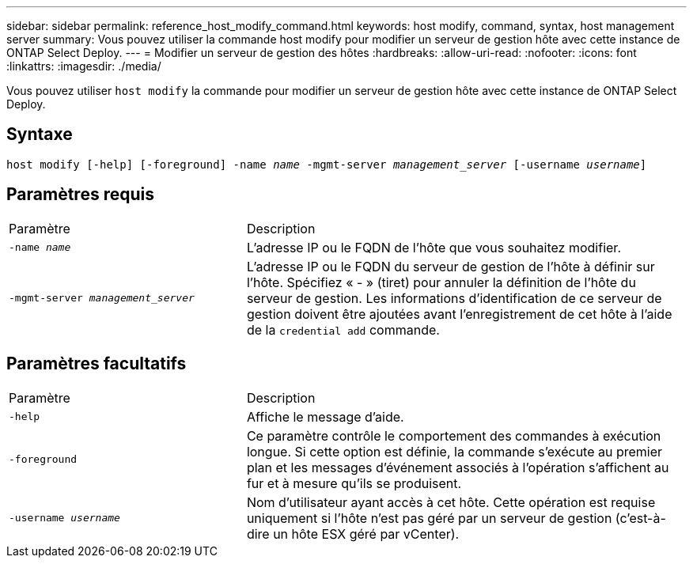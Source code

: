 ---
sidebar: sidebar 
permalink: reference_host_modify_command.html 
keywords: host modify, command, syntax, host management server 
summary: Vous pouvez utiliser la commande host modify pour modifier un serveur de gestion hôte avec cette instance de ONTAP Select Deploy. 
---
= Modifier un serveur de gestion des hôtes
:hardbreaks:
:allow-uri-read: 
:nofooter: 
:icons: font
:linkattrs: 
:imagesdir: ./media/


[role="lead"]
Vous pouvez utiliser `host modify` la commande pour modifier un serveur de gestion hôte avec cette instance de ONTAP Select Deploy.



== Syntaxe

`host modify [-help] [-foreground] -name _name_ -mgmt-server _management_server_ [-username _username_]`



== Paramètres requis

[cols="35,65"]
|===


| Paramètre | Description 


 a| 
`-name _name_`
 a| 
L'adresse IP ou le FQDN de l'hôte que vous souhaitez modifier.



 a| 
`-mgmt-server _management_server_`
 a| 
L'adresse IP ou le FQDN du serveur de gestion de l'hôte à définir sur l'hôte. Spécifiez « - » (tiret) pour annuler la définition de l'hôte du serveur de gestion. Les informations d'identification de ce serveur de gestion doivent être ajoutées avant l'enregistrement de cet hôte à l'aide de la  `credential add` commande.

|===


== Paramètres facultatifs

[cols="35,65"]
|===


| Paramètre | Description 


 a| 
`-help`
 a| 
Affiche le message d'aide.



 a| 
`-foreground`
 a| 
Ce paramètre contrôle le comportement des commandes à exécution longue. Si cette option est définie, la commande s'exécute au premier plan et les messages d'événement associés à l'opération s'affichent au fur et à mesure qu'ils se produisent.



 a| 
`-username _username_`
 a| 
Nom d'utilisateur ayant accès à cet hôte. Cette opération est requise uniquement si l'hôte n'est pas géré par un serveur de gestion (c'est-à-dire un hôte ESX géré par vCenter).

|===